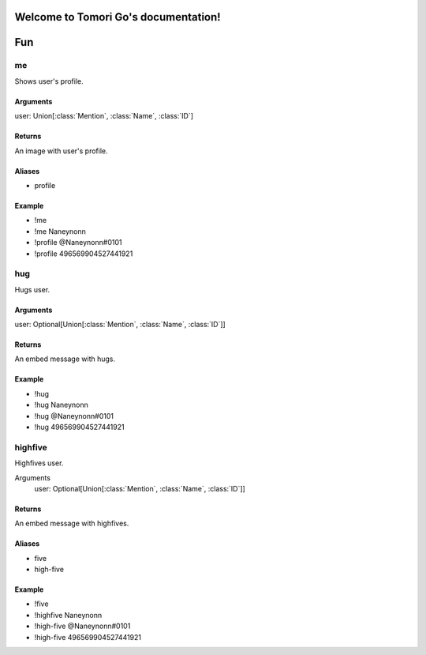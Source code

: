 Welcome to Tomori Go's documentation!
=====================================

Fun
==================

**me**
~~~~~~~~~~~~~
Shows user's profile.

Arguments
-----------
user: Union[:class:`Mention`, :class:`Name`, :class:`ID`]

Returns
---------
An image with user's profile.

Aliases
---------
- profile

Example
---------
- !me
- !me Naneynonn
- !profile @Naneynonn#0101
- !profile 496569904527441921


**hug**
~~~~~~~~~~~~~
Hugs user.

Arguments
-----------
user: Optional[Union[:class:`Mention`, :class:`Name`, :class:`ID`]]

Returns
---------
An embed message with hugs.

Example
---------
- !hug
- !hug Naneynonn
- !hug @Naneynonn#0101
- !hug 496569904527441921


**highfive**
~~~~~~~~~~~~~
Highfives user.

Arguments
  user: Optional[Union[:class:`Mention`, :class:`Name`, :class:`ID`]]

Returns
---------
An embed message with highfives.

Aliases
---------
- five
- high-five

Example
---------
- !five
- !highfive Naneynonn
- !high-five @Naneynonn#0101
- !high-five 496569904527441921
